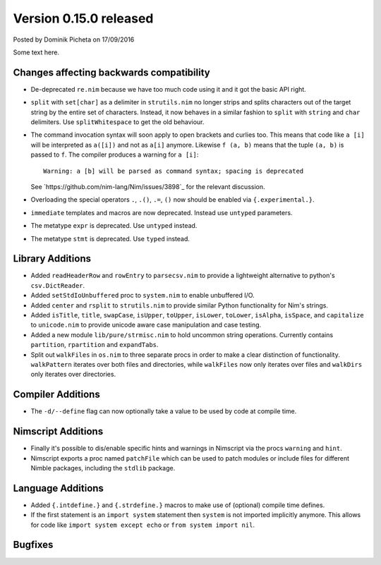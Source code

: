 Version 0.15.0 released
=======================

.. container:: metadata

  Posted by Dominik Picheta on 17/09/2016

Some text here.

Changes affecting backwards compatibility
-----------------------------------------

- De-deprecated ``re.nim`` because we have too much code using it
  and it got the basic API right.

- ``split`` with ``set[char]`` as a delimiter in ``strutils.nim``
  no longer strips and splits characters out of the target string
  by the entire set of characters. Instead, it now behaves in a
  similar fashion to ``split`` with ``string`` and ``char``
  delimiters. Use ``splitWhitespace`` to get the old behaviour.
- The command invocation syntax will soon apply to open brackets
  and curlies too. This means that code like ``a [i]`` will be
  interpreted as ``a([i])`` and not as ``a[i]`` anymore. Likewise
  ``f (a, b)`` means that the tuple ``(a, b)`` is passed to ``f``.
  The compiler produces a warning for ``a [i]``::

    Warning: a [b] will be parsed as command syntax; spacing is deprecated

  See `https://github.com/nim-lang/Nim/issues/3898`_ for the relevant
  discussion.
- Overloading the special operators ``.``, ``.()``, ``.=``, ``()`` now
  should be enabled via ``{.experimental.}``.
- ``immediate`` templates and macros are now deprecated.
  Instead use ``untyped`` parameters.
- The metatype ``expr`` is deprecated. Use ``untyped`` instead.
- The metatype ``stmt`` is deprecated. Use ``typed`` instead.


Library Additions
-----------------

- Added ``readHeaderRow`` and ``rowEntry`` to ``parsecsv.nim`` to provide
  a lightweight alternative to python's ``csv.DictReader``.
- Added ``setStdIoUnbuffered`` proc to ``system.nim`` to enable unbuffered I/O.

- Added ``center`` and ``rsplit`` to ``strutils.nim`` to
  provide similar Python functionality for Nim's strings.

- Added ``isTitle``, ``title``, ``swapCase``, ``isUpper``, ``toUpper``,
  ``isLower``, ``toLower``, ``isAlpha``, ``isSpace``, and ``capitalize``
  to ``unicode.nim`` to provide unicode aware case manipulation and case
  testing.

- Added a new module ``lib/pure/strmisc.nim`` to hold uncommon string
  operations. Currently contains ``partition``, ``rpartition``
  and ``expandTabs``.

- Split out ``walkFiles`` in ``os.nim`` to three separate procs in order
  to make a clear distinction of functionality. ``walkPattern`` iterates
  over both files and directories, while ``walkFiles`` now only iterates
  over files and ``walkDirs`` only iterates over directories.

Compiler Additions
------------------

- The ``-d/--define`` flag can now optionally take a value to be used
  by code at compile time.

Nimscript Additions
-------------------

- Finally it's possible to dis/enable specific hints and warnings in
  Nimscript via the procs ``warning`` and ``hint``.
- Nimscript exports  a proc named ``patchFile`` which can be used to
  patch modules or include files for different Nimble packages, including
  the ``stdlib`` package.


Language Additions
------------------

- Added ``{.intdefine.}`` and ``{.strdefine.}`` macros to make use of
  (optional) compile time defines.
- If the first statement is an ``import system`` statement then ``system``
  is not imported implicitly anymore. This allows for code like
  ``import system except echo`` or ``from system import nil``.

Bugfixes
--------

